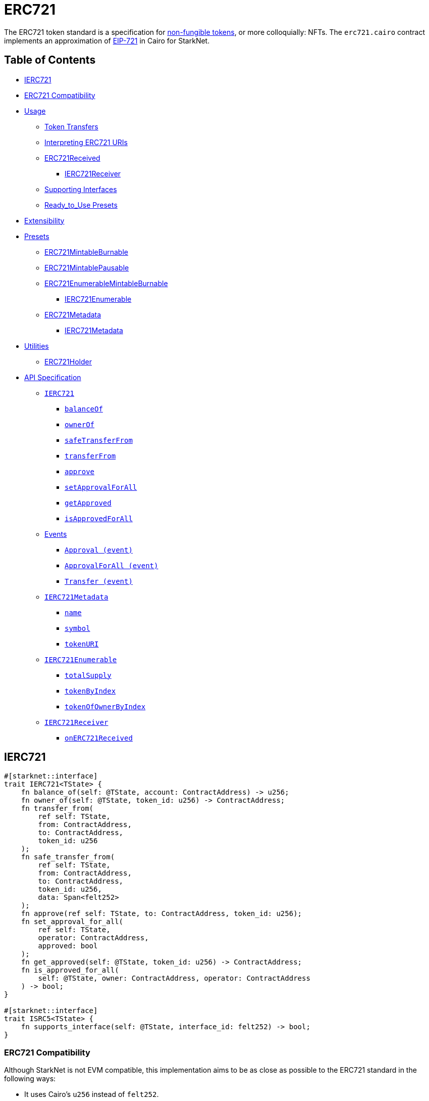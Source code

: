 = ERC721

The ERC721 token standard is a specification for https://docs.openzeppelin.com/contracts/4.x/tokens#different-kinds-of-tokens[non-fungible tokens], or more colloquially: NFTs.
The `erc721.cairo` contract implements an approximation of https://eips.ethereum.org/EIPS/eip-721[EIP-721] in Cairo for StarkNet.

== Table of Contents

* <<ierc721,IERC721>>
* <<erc721_compatibility,ERC721 Compatibility>>
* <<usage,Usage>>
 ** <<token_transfers,Token Transfers>>
 ** <<interpreting_erc721_uris,Interpreting ERC721 URIs>>
 ** <<erc721received,ERC721Received>>
  *** <<ierc721receiver,IERC721Receiver>>
 ** <<supporting_interfaces,Supporting Interfaces>>
 ** <<ready_to_use_presets,Ready_to_Use Presets>>
* <<extensibility,Extensibility>>
* <<presets,Presets>>
 ** <<erc721mintableburnable,ERC721MintableBurnable>>
 ** <<erc721mintablepausable,ERC721MintablePausable>>
 ** <<erc721enumerablemintableburnable,ERC721EnumerableMintableBurnable>>
  *** <<ierc721enumerable,IERC721Enumerable>>
 ** <<erc721metadata,ERC721Metadata>>
  *** <<ierc721metadata,IERC721Metadata>>
* <<utilities,Utilities>>
 ** <<erc721_holder,ERC721Holder>>
* <<api_specification,API Specification>>
 ** <<ierc721_api,`IERC721`>>
  *** <<balanceof,`balanceOf`>>
  *** <<ownerof,`ownerOf`>>
  *** <<safetransferfrom,`safeTransferFrom`>>
  *** <<transferfrom,`transferFrom`>>
  *** <<approve,`approve`>>
  *** <<setapprovalforall,`setApprovalForAll`>>
  *** <<getapproved,`getApproved`>>
  *** <<isapprovedforall,`isApprovedForAll`>>
 ** <<events,Events>>
  *** <<approval_event,`Approval (event)`>>
  *** <<approvalforall_event,`ApprovalForAll (event)`>>
  *** <<transfer_event,`Transfer (event)`>>
 ** <<ierc721metadata,`IERC721Metadata`>>
  *** <<name,`name`>>
  *** <<symbol,`symbol`>>
  *** <<tokenuri,`tokenURI`>>
 ** <<ierc721enumerable,`IERC721Enumerable`>>
  *** <<totalsupply,`totalSupply`>>
  *** <<tokenbyindex,`tokenByIndex`>>
  *** <<tokenofownerbyindex,`tokenOfOwnerByIndex`>>
 ** <<ierc721receiver_api,`IERC721Receiver`>>
  *** <<onerc721received,`onERC721Received`>>

== IERC721

[,rust]
----
#[starknet::interface]
trait IERC721<TState> {
    fn balance_of(self: @TState, account: ContractAddress) -> u256;
    fn owner_of(self: @TState, token_id: u256) -> ContractAddress;
    fn transfer_from(
        ref self: TState,
        from: ContractAddress,
        to: ContractAddress,
        token_id: u256
    );
    fn safe_transfer_from(
        ref self: TState,
        from: ContractAddress,
        to: ContractAddress,
        token_id: u256,
        data: Span<felt252>
    );
    fn approve(ref self: TState, to: ContractAddress, token_id: u256);
    fn set_approval_for_all(
        ref self: TState,
        operator: ContractAddress,
        approved: bool
    );
    fn get_approved(self: @TState, token_id: u256) -> ContractAddress;
    fn is_approved_for_all(
        self: @TState, owner: ContractAddress, operator: ContractAddress
    ) -> bool;
}

#[starknet::interface]
trait ISRC5<TState> {
    fn supports_interface(self: @TState, interface_id: felt252) -> bool;
}
----

=== ERC721 Compatibility

Although StarkNet is not EVM compatible, this implementation aims to be as close as possible to the ERC721 standard in the following ways:

* It uses Cairo's `u256` instead of `felt252`.
* It returns `true` as success.
* It makes use of Cairo's short strings to simulate `name` and `symbol`.

But some differences can still be found, such as:

* `token_uri` returns a felt252 representation of the queried token's URI.
The EIP721 standard, however, states that the return value should be of type string.
If a token's URI is not set, the returned value is `0`.
Note that URIs cannot exceed 31 characters at this time.
See <<interpreting_erc721_uris,Interpreting ERC721 URIs>>.
* ``interface_id``s are hardcoded and initialized by the constructor.
The hardcoded values derive from Solidity's selector calculations.
See <<supporting_interfaces,Supporting Interfaces>>.
* `safeTransferFrom` can only be expressed as a single function in Cairo as opposed to the two functions declared in EIP721.
The difference between both functions consists of accepting `data` as an argument.
Because function overloading is currently not possible in Cairo, `safeTransferFrom` by default accepts the `data` argument.
If `data` is not used, simply insert `0`.
* `safeTransferFrom` is specified such that the optional `data` argument should be of type bytes.
In Solidity, this means a dynamically-sized array.
To be as close as possible to the standard, it accepts a dynamic array of felts.
In Cairo, arrays are expressed with the array length preceding the actual array;
hence, the method accepts `data_len` and `data` respectively as types `felt` and `felt*`.
* `ERC165.register_interface` allows contracts to set and communicate which interfaces they support.
This follows OpenZeppelin's https://github.com/OpenZeppelin/openzeppelin-contracts/blob/release-v0.6.1/contracts/utils/introspection/ERC165Storage.sol[ERC165Storage].
* `IERC721Receiver` compliant contracts (`ERC721Holder`) return a hardcoded selector id according to EVM selectors, since selectors are calculated differently in Cairo.
This is in line with the ERC165 interfaces design choice towards EVM compatibility.
See the xref:introspection.adoc[Introspection docs] for more info.
* `IERC721Receiver` compliant contracts (`ERC721Holder`) must support ERC165 by registering the `IERC721Receiver` selector id in its constructor and exposing the `supportsInterface` method.
In doing so, recipient contracts (both accounts and non-accounts) can be verified that they support ERC721 transfers.
* `ERC721Enumerable` tracks the total number of tokens with the `all_tokens` and `all_tokens_len` storage variables mimicking the array of the Solidity implementation.

== Usage

TODO

=== Token Transfers

This library includes `transfer_from` and `safe_transfer_from` to transfer NFTs.
If using `transfer_from`, *the caller is responsible to confirm that the recipient is capable of receiving NFTs or else they may be permanently lost.*

The `safe_transfer_from` method incorporates the following conditional logic:

. If the calling address is an account contract, the token transfer will behave as if `transfer_from` was called.
. If the calling address is not an account contract, the safe function will check that the contract supports ERC721 tokens.

The current implementation of `safe_transfer_from` checks for `on_erc721_received` and requires that the recipient contract supports SRC5 and exposes the `supports_interface` method.
See <<erc721received,ERC721Received>>.

## Fix me^

=== Interpreting ERC721 URIs

Token URIs in Cairo are stored as single field elements.
Each field element equates to 252-bits (or 31.5 bytes) which means that a token's URI can be no longer than 31 characters.

NOTE: Storing the URI as an array of felts was considered to accommodate larger strings.
While this approach is more flexible regarding URIs, a returned array further deviates from the standard set in https://eips.ethereum.org/EIPS/eip-721[EIP721].
Therefore, this library's ERC721 implementation sets URIs as a single field element.

=== ERC721Received

In order to be sure a contract can safely accept ERC721 tokens, said contract must implement the `IERC721Receiver` interface (as expressed in the EIP721 specification).
Methods such as `safe_transfer_from` and `safe_mint` call the recipient contract's `on_erc721_received` method.
If the contract fails to return the correct magic value, the transaction fails.

Starknet contracts that support safe transfers, however, must also support xref:introspection.adoc#src5[SRC5] and include `supports_interface` as proposed (originally as ERC165) in https://github.com/OpenZeppelin/cairo-contracts/discussions/100[#100].
`safe_transfer_from` requires a means of differentiating between account and non-account contracts.
`on_erc721_received` will call `supports_interface` with the SRC6 magic value (INSERT ME) on the recipient address.
SRC6-compliant account contracts will return `true` thus communicating that the recipient is an account contract.
Non-account contracts, however, _must_ register support for ERC721 safe transfers.
Otherwise, the safe transfer will fail.

Currently, Starknet does not support error handling from the contract level;
therefore, the current ERC721 implementation requires that all contracts that support safe ERC721 transfers (both accounts and non-accounts) include the `supportsInterface` method.
Further, `supportsInterface` should return `TRUE` if the recipient contract supports the `IERC721Receiver` magic value `0x150b7a02` (which invokes `onERC721Received`).
If the recipient contract supports the `IAccount` magic value `0x50b70dcb`, `supportsInterface` should return `TRUE`.
Otherwise, `safeTransferFrom` should fail.

==== IERC721Receiver

Interface for any contract that wants to support safe transfers from ERC721 asset contracts.

[,rust]
----
#[starknet::interface]
trait IERC721Receiver<TState> {
    fn on_erc721_received(
        self: @TState,
        operator: ContractAddress,
        from: ContractAddress,
        token_id: u256,
        data: Span<felt252>
    ) -> felt252;
}
----

=== Supporting Interfaces

TODO

=== Ready-to-Use Presets

ERC721 presets have been created to allow for quick deployments as-is whic are a great option for testing and prototyping.
See <<presets,Presets>>.

== Extensibility

TODO

== Presets

TODO

=== ERC721Metadata

The `ERC721Metadata` extension allows your smart contract to be interrogated for its name and for details about the assets which your NFTs represent.

We follow OpenZeppelin's Solidity approach of integrating the Metadata methods `name`, `symbol`, and `tokenURI` into all ERC721 implementations.
If preferred, a contract can be created that does not import the Metadata methods from the `ERC721` library.
Note that the `IERC721Metadata` interface id should be removed from the constructor as well.

==== IERC721Metadata

[,rust]
----
#[starknet::interface]
trait IERC721Metadata<TState> {
    fn name(self: @TState) -> felt252;
    fn symbol(self: @TState) -> felt252;
    fn token_uri(self: @TState, token_id: u256) -> felt252;
}
----

== API Specification

=== IERC721 API

[,rust]
----
fn balance_of(self: @ContractState, account: ContractAddress) -> u256;
fn owner_of(self: @ContractState, token_id: u256) -> ContractAddress;
fn transfer_from(ref self: ContractState, from: ContractAddress, to: ContractAddress, token_id: u256);
fn safe_transfer_from(
    ref self: ContractState,
    from: ContractAddress,
    to: ContractAddress,
    token_id: u256,
    data: Span<felt252>
);
fn approve(ref self: ContractState, to: ContractAddress, token_id: u256);
fn set_approval_for_all(ref self: ContractState, operator: ContractAddress, approved: bool);
fn get_approved(self: @ContractState, token_id: u256) -> ContractAddress;
fn is_approved_for_all(
    self: @ContractState, owner: ContractAddress, operator: ContractAddress
) -> bool;
----

==== `balance_of`

[.contract-item]
[[balance_of]]
==== `[.contract-item-name]#++balance_of++#++(self: @ContractState, account: ContractAddress) → u256++`

Returns the number of NFTs owned by `account`.

===== Arguments

- `*account*`
+
The account balance to query.

===== Returns

- `*u256*`
+
Token balance of `account`.

==== `owner_of`

[.contract-item]
[[owner_of]]
==== `[.contract-item-name]#++owner_of++#++(self: @ContractState, token_id: u256) → ContractAddress++`

Returns the owner address of `token_id`.

===== Arguments

- `*token_id*`
+
The token to query.

===== Returns

- `*ContractAddress*`
+
Owner address of `token_id`.

==== `transfer_from`

[.contract-item]
[[transfer_from]]
==== `[.contract-item-name]#++transfer_from++#++(self: @ContractState, from: ContractAddress, to: ContractAddress, token_id: u256)++`

Transfer ownership of `token_id` from `from` to `to`.
    
Note that the caller is responsible to confirm that the recipient is
capable of receiving ERC721 transfers or else they may be permanently lost.
Usage of <<safe_transfer_from,safe_transfer_from>> prevents loss, though
the caller must understand this adds an external call which potentially
creates a reentrancy vulnerability.
    
Emits a <<Transfer,Transfer>> event.

===== Arguments

- `*from*`
+
The current owner of the NFT.
- `*to*`
+
The new owner.
- `*token_id*`
+
The NFT to transfer.

==== `safe_transfer_from`

[.contract-item]
[[safe_transfer_from]]
==== `[.contract-item-name]#++safe_transfer_from++#++(self: @ContractState, from: ContractAddress, to: ContractAddress, token_id: u256, data: Span<felt252>)++`

Safely transfer ownership of `token_id` from `from` to `to`, checking first
that `to` is aware of the ERC721 protocol to prevent tokens being locked
forever. For information regarding how contracts communicate their
awareness of the ERC721 protocol, see <<ERC721Receiver,ERC721Receiver>>(TODO!).
    
Emits a <<Transfer,Transfer>> event.

===== Arguments

- `*from*`
+
The current owner of the NFT.
- `*to*`
+
The new owner.
- `*token_id*`
+
The NFT to transfer.
- `*data*`
+
Additional data with no specified format, sent in call to `to`.

==== `approve`

[.contract-item]
[[approve]]
==== `[.contract-item-name]#++approve++#++(self: @ContractState, to: ContractAddress, token_id: u256)++`

Change or reaffirm the approved address for an NFT.

===== Arguments

- `*to*`
+
The new approved NFT controller.
- `*token_id*`
+
The NFT to approve.

    fn set_approval_for_all(ref self: TState, operator: ContractAddress, approved: bool);

==== `set_approval_for_all`

[.contract-item]
[[set_approval_for_all]]
==== `[.contract-item-name]#++set_approval_for_all++#++(self: @ContractState, operator: ContractAddress, approved: bool)++`

Enable or disable approval for `operator` to manage all of the
caller's assets.

Emits an <<Approval,Approval>> event.

===== Arguments

- `*operator*`
+
Address to add to the set of authorized operators.
- `*approved*`
+
`true` if operator is approved, `false` to revoke approval.

==== `get_approved`

[.contract-item]
[[get_approved]]
==== `[.contract-item-name]#++get_approved++#++(self: @ContractState, token_id: u256) -> ContractAddress++`

Returns the address approved for `token_id`.

===== Arguments

- `*token_id*`
+
The token ID to query.

===== Returns

- `*ContractAddress*`
+
Approved address for the `token_id` NFT, or `0` if there is none.

==== `is_approved_for_all`

[.contract-item]
[[is_approved_for_all]]
==== `[.contract-item-name]#++is_approved_for_all++#++(self: @ContractState, owner: ContractAddress, operator: ContractAddress) -> bool++`

Query if `operator` is an authorized operator for `owner`.

===== Arguments

- `*owner*`
+
The address that owns the NFT.
- `*operator*`
+
The address that acts on behalf of the `owner`.

===== Returns

- `*bool*`
+
`true` if `operator` is an authorized operator for `owner`.

=== Events

[,rust]
----
#[event]
#[derive(Drop, starknet::Event)]
enum Event {
    Transfer: Transfer,
    Approval: Approval,
    ApprovalForAll: ApprovalForAll
}

#[derive(Drop, starknet::Event)]
struct Approval {
    owner: ContractAddress,
    approved: ContractAddress,
    token_id: u256
}

#[derive(Drop, starknet::Event)]
struct ApprovalForAll {
    owner: ContractAddress,
    operator: ContractAddress,
    approved: bool
}

#[derive(Drop, starknet::Event)]
struct Transfer {
    from: ContractAddress,
    to: ContractAddress,
    token_id: u256
}
----

==== `Approval`

[.contract-item]
[[Approval]]
==== `[.contract-item-name]#++Approval++#++(owner: ContractAddress, approved: ContractAddress, token_id: u256)++`

Emitted when `owner` enables `approved` to manage the `token_id` token.

===== Arguments

- `*owner*`
+
The owner of the NFT.
- `*approved*`
+
The new approved NFT controller.
- `*token_id*`
+
The NFT to approve.

==== `ApprovalForAll`

[.contract-item]
[[ApprovalForAll]]
==== `[.contract-item-name]#++ApprovalForAll++#++(owner: ContractAddress, operator: ContractAddress, approved: bool)++`

Emitted when `owner` enables or disables (approved) `operator` to manage all of its assets.

===== Arguments

- `*owner*`
+
The owner of the NFT.
- `*operator*`
+
Address to add to the set of authorized operators.
- `*approved*`
+
`true` if the operator is approved, `false` to revoke approval.

==== `Transfer`

[.contract-item]
[[Transfer]]
==== `[.contract-item-name]#++Transfer++#++(from: ContractAddress, to: ContractAddress, token_id: u256)++`

Emitted when `token_id` token is transferred from `from` to `to`.

===== Arguments

- `*from*`
+
The current owner of the NFT.
- `*to*`
+
The new owner of the NFT.
- `*token_id*`
+
The NFT to transfer.

=== IERC721Metadata API

[,rust]
----
#[starknet::interface]
trait IERC721Metadata<TState> {
    fn name(self: @TState) -> felt252;
    fn symbol(self: @TState) -> felt252;
    fn token_uri(self: @TState, token_id: u256) -> felt252;
}
----

==== `name`

[.contract-item]
[[name]]
==== `[.contract-item-name]#++name++#++(self: @ContractState)++`

Returns the NFT name.

===== Returns

- `*felt252*`
+
The NFT name.

==== `symbol`

[.contract-item]
[[symbol]]
==== `[.contract-item-name]#++symbol++#++(self: @ContractState)++`

Returns the NFT ticker symbol.

===== Returns

- `*felt252*`
+
The NFT symbol.

==== `token_uri`

[.contract-item]
[[token_uri]]
==== `[.contract-item-name]#++token_uri++#++(self: @ContractState, token_id: u256)++`

Returns the Uniform Resource Identifier (URI) for the `token_id` token.
If the URI is not set for the `token_id`, the return value will be `0`.

===== Arguments

- `*token_id*`
+
The NFT symbol.

===== Returns

- `*felt252*`
+
The URI of `token_id`.

=== IERC721Receiver API

[,cairo]
----
func onERC721Received(
    operator: felt, from_: felt, tokenId: Uint256, data_len: felt252data: felt*
) -> (selector: felt) {
}
----

==== `onERC721Received`

Whenever an IERC721 `tokenId` token is transferred to this non-account contract via `safeTransferFrom` by `operator` from `from_`, this function is called.

Parameters:

[,cairo]
----
operator: felt
from_: felt
tokenId: Uint256
data_len: felt
data: felt*
----

Returns:

[,cairo]
----
selector: felt
----
